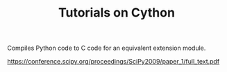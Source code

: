 #+TITLE: Tutorials on Cython

Compiles Python code to C code for an equivalent extension module.

[[https://conference.scipy.org/proceedings/SciPy2009/paper_1/full_text.pdf]]
